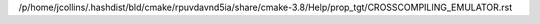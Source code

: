 /p/home/jcollins/.hashdist/bld/cmake/rpuvdavnd5ia/share/cmake-3.8/Help/prop_tgt/CROSSCOMPILING_EMULATOR.rst